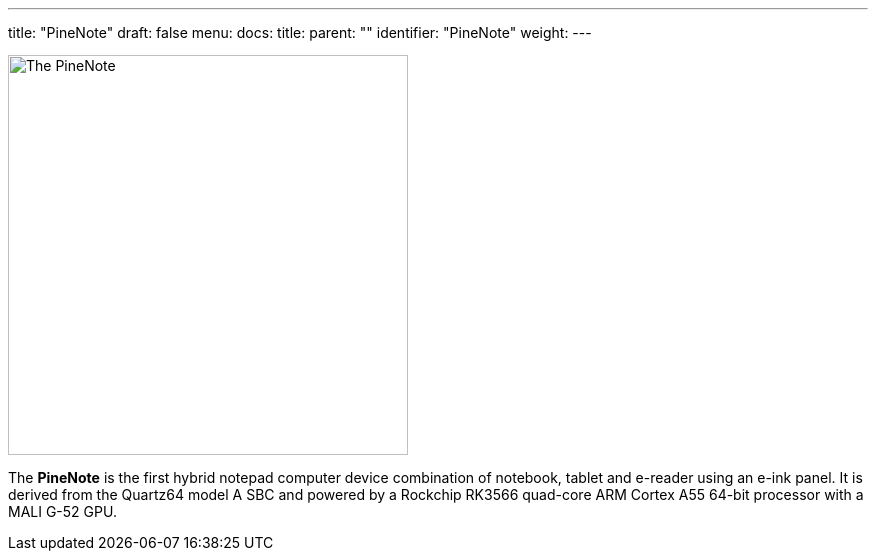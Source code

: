 ---
title: "PineNote"
draft: false
menu:
  docs:
    title:
    parent: ""
    identifier: "PineNote"
    weight: 
---

image:/documentation/images/PineNote-1.jpg[The PineNote,title="The PineNote",width=400]

The *PineNote* is the first hybrid notepad computer device combination of notebook, tablet and e-reader using an e-ink panel. It is derived from the Quartz64 model A SBC and powered by a Rockchip RK3566 quad-core ARM Cortex A55 64-bit processor with a MALI G-52 GPU.

